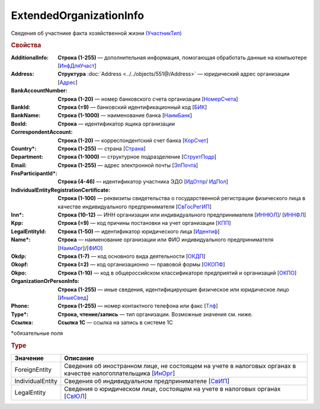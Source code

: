 ExtendedOrganizationInfo
=========================

Сведения об участнике факта хозяйственной жизни `(УчастникТип) <https://normativ.kontur.ru/document?moduleId=1&documentId=339634&rangeId=5993549>`_

.. rubric:: Свойства

:AdditionalInfo:
  **Строка (1-255)** — дополнительная информация, помогающая обработать данные на компьютере [`ИнфДляУчаст <https://normativ.kontur.ru/document?moduleId=1&documentId=339634&rangeId=5993550>`_]

:Address:
  **Структура** :doc:`Address <../../objects/551@/Address>` — юридический адрес организации [`Адрес <https://normativ.kontur.ru/document?moduleId=1&documentId=339634&rangeId=5993551>`_]

:BankAccountNumber:
  **Строка (1-20)** — номер банковского счета организации [`НомерСчета <https://normativ.kontur.ru/document?moduleId=1&documentId=339634&rangeId=5993552>`_]

:BankId:
  **Строка (=9)** — банковский идентификационный код [`БИК <https://normativ.kontur.ru/document?moduleId=1&documentId=339634&rangeId=5993555>`_]

:BankName:
  **Строка (1-1000)** — наименование банка [`НаимБанк <https://normativ.kontur.ru/document?moduleId=1&documentId=339634&rangeId=5993554>`_]

:BoxId:
  **Строка** — идентификатор ящика организации

:CorrespondentAccount:
  **Строка (1-20)** — корреспондентский счет банка [`КорСчет <https://normativ.kontur.ru/document?moduleId=1&documentId=339634&rangeId=5993556>`_]

:Country\*:
  **Строка (1-255)** — страна [`Страна <https://normativ.kontur.ru/document?moduleId=1&documentId=339634&rangeId=5993558>`_]

:Department:
  **Строка (1-1000)** — структурное подразделение [`СтруктПодр <https://normativ.kontur.ru/document?moduleId=1&documentId=339634&rangeId=5993557>`_]

:Email:
  **Строка (1-255)** — адрес электронной почты [`ЭлПочта <https://normativ.kontur.ru/document?moduleId=1&documentId=339634&rangeId=5993559>`_]

:FnsParticipantId\*:
  **Строка (4-46)** — идентификатор участника ЭДО [`ИдОтпр <https://normativ.kontur.ru/document?moduleId=1&documentId=339634&rangeId=5993560>`_/ `ИдПол <https://normativ.kontur.ru/document?moduleId=1&documentId=339634&rangeId=5993561>`_]

:IndividualEntityRegistrationCertificate:
  **Строка (1-100)** — реквизиты свидетельства о государственной регистрации физического лица в качестве индивидуального предпринимателя [`СвГосРегИП <https://normativ.kontur.ru/document?moduleId=1&documentId=339634&rangeId=5993563>`_]

:Inn\*:
  **Строка (10-12)** — ИНН организации или индивидуального предпринимателя [`ИННЮЛ <https://normativ.kontur.ru/document?moduleId=1&documentId=339634&rangeId=5993565>`_]/ [`ИННФЛ <https://normativ.kontur.ru/document?moduleId=1&documentId=339634&rangeId=5993564>`_]

:Kpp:
  **Строка (=9)** — код причины постановки на учет организации [`КПП <https://normativ.kontur.ru/document?moduleId=1&documentId=339634&rangeId=5993567>`_]

:LegalEntityId:
  **Строка (1-50)** — идентификатор юридического лица [`Идентиф <https://normativ.kontur.ru/document?moduleId=1&documentId=339634&rangeId=5993570>`_]

:Name\*:
  **Строка** — наименование организации или ФИО индивидуального предпринимателя [`НаимОрг <https://normativ.kontur.ru/document?moduleId=1&documentId=339634&rangeId=5993571>`_]/[`ФИО <https://normativ.kontur.ru/document?moduleId=1&documentId=339634&rangeId=5993573>`_]

:Okdp:
  **Строка (1-7)** — код основного вида деятельности [`ОКДП <https://normativ.kontur.ru/document?moduleId=1&documentId=261859&rangeId=2966188>`_]

:Okopf:
  **Строка (=2)** — код организационно — правовой формы [`ОКОПФ <https://normativ.kontur.ru/document?moduleId=1&documentId=261859&rangeId=2966193>`_]

:Okpo:
  **Строка (1-10)** — код в общероссийском классификаторе предприятий и организаций [`ОКПО <https://normativ.kontur.ru/document?moduleId=1&documentId=339634&rangeId=5993574>`_]

:OrganizationOrPersonInfo:
  **Строка (1-255)** — иные сведения, идентифицирующие физическое или юридическое лицо [`ИныеСвед <https://normativ.kontur.ru/document?moduleId=1&documentId=339634&rangeId=5993576>`_]

:Phone:
  **Строка (1-255)** — номер контактного телефона или факс [`Тлф	<https://normativ.kontur.ru/document?moduleId=1&documentId=339634&rangeId=5993577>`_]

:Type\*:
  **Строка, чтение/запись** — тип организации. Возможные значения см. ниже.

:Ссылка:
  **Ссылка 1С** — ссылка на запись в системе 1С


\*обязательные поля

.. rubric:: Type

.. |ExtendedOrganizationInfo-Type| replace:: возможные значения
.. _ExtendedOrganizationInfo-Type:

===================== ===========================================================================================================================
Значение              Описание
===================== ===========================================================================================================================
ForeignEntity         Сведения об иностранном лице, не состоящем на учете в налоговых органах в качестве налогоплательщика [`ИнОрг <https://normativ.kontur.ru/document?moduleId=1&documentId=339634&rangeId=5993579>`_]
IndividualEntity      Сведения об индивидуальном предпринимателе [`СвИП <https://normativ.kontur.ru/document?moduleId=1&documentId=339634&rangeId=5993578>`_]
LegalEntity           Сведения о юридическом лице, состоящем на учете в налоговых органах [`СвЮЛ <https://normativ.kontur.ru/document?moduleId=1&documentId=339634&rangeId=5993580>`_]
===================== ===========================================================================================================================
